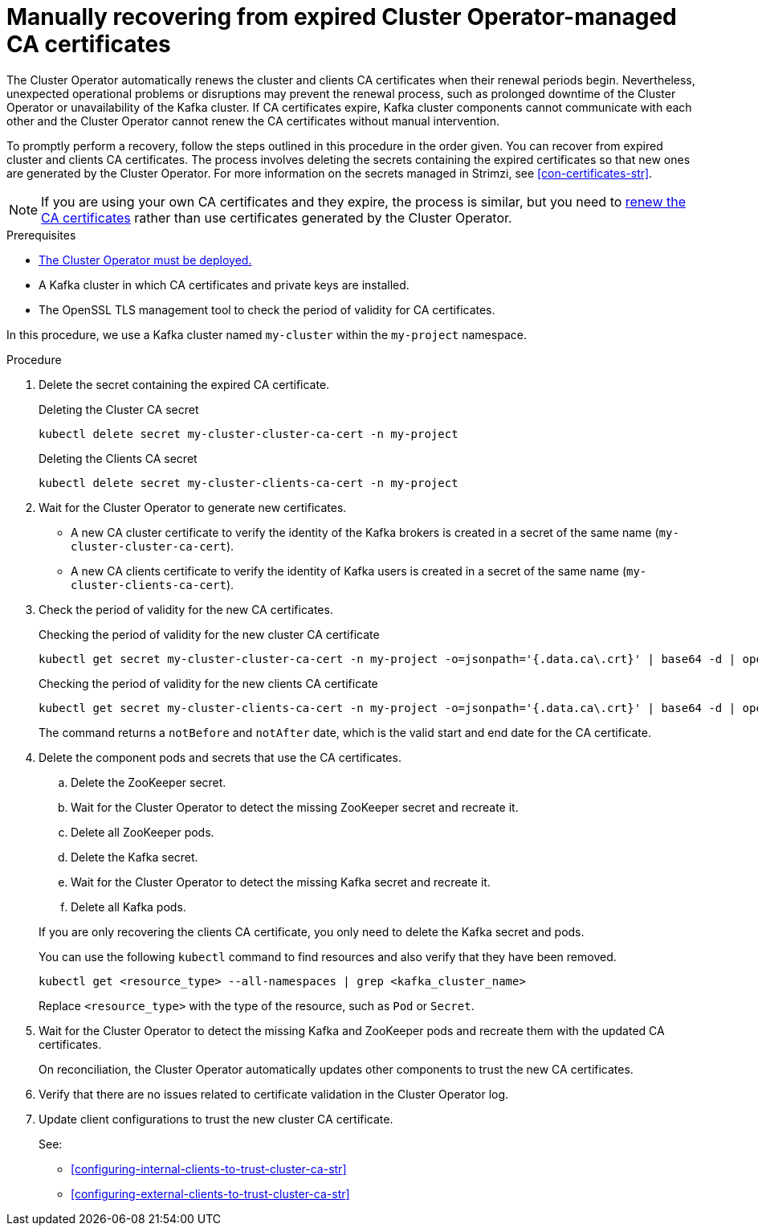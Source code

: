 // Module included in the following assemblies:
//
// assembly-security.adoc

[id='proc-recovering-expired-ca-certs-{context}']

= Manually recovering from expired Cluster Operator-managed CA certificates

[role="_abstract"]
The Cluster Operator automatically renews the cluster and clients CA certificates when their renewal periods begin. 
Nevertheless, unexpected operational problems or disruptions may prevent the renewal process, such as prolonged downtime of the Cluster Operator or unavailability of the Kafka cluster. 
If CA certificates expire, Kafka cluster components cannot communicate with each other and the Cluster Operator cannot renew the CA certificates without manual intervention. 

To promptly perform a recovery, follow the steps outlined in this procedure in the order given. 
You can recover from expired cluster and clients CA certificates. 
The process involves deleting the secrets containing the expired certificates so that new ones are generated by the Cluster Operator. 
For more information on the secrets managed in Strimzi, see xref:con-certificates-str[].

NOTE: If you are using your own CA certificates and they expire, the process is similar, but you need to xref:renewing-your-own-ca-certificates-{context}[renew the CA certificates] rather than use certificates generated by the Cluster Operator.

.Prerequisites

* xref:deploying-cluster-operator-str[The Cluster Operator must be deployed.]
* A Kafka cluster in which CA certificates and private keys are installed.
* The OpenSSL TLS management tool to check the period of validity for CA certificates.

In this procedure, we use a Kafka cluster named `my-cluster` within the `my-project` namespace.

.Procedure

. Delete the secret containing the expired CA certificate.
+
.Deleting the Cluster CA secret
[source,shell]
----
kubectl delete secret my-cluster-cluster-ca-cert -n my-project
----
+
.Deleting the Clients CA secret
[source,shell]
----
kubectl delete secret my-cluster-clients-ca-cert -n my-project
----

. Wait for the Cluster Operator to generate new certificates. 
+
* A new CA cluster certificate to verify the identity of the Kafka brokers is created in a secret of the same name (`my-cluster-cluster-ca-cert`).
* A new CA clients certificate to verify the identity of Kafka users is created in a secret of the same name (`my-cluster-clients-ca-cert`).

. Check the period of validity for the new CA certificates.
+
.Checking the period of validity for the new cluster CA certificate
[source,shell]
----
kubectl get secret my-cluster-cluster-ca-cert -n my-project -o=jsonpath='{.data.ca\.crt}' | base64 -d | openssl x509 -noout -dates
----
+
.Checking the period of validity for the new clients CA certificate
[source,shell]
----
kubectl get secret my-cluster-clients-ca-cert -n my-project -o=jsonpath='{.data.ca\.crt}' | base64 -d | openssl x509 -noout -dates
----
+
The command returns a `notBefore` and `notAfter` date, which is the valid start and end date for the CA certificate.

. Delete the component pods and secrets that use the CA certificates. 
+
--
.. Delete the ZooKeeper secret.
.. Wait for the Cluster Operator to detect the missing ZooKeeper secret and recreate it.
.. Delete all ZooKeeper pods.
.. Delete the Kafka secret.
.. Wait for the Cluster Operator to detect the missing Kafka secret and recreate it.
.. Delete all Kafka pods. 
--
+
If you are only recovering the clients CA certificate, you only need to delete the Kafka secret and pods.
+
You can use the following `kubectl` command to find resources and also verify that they have been removed.
+
[source,shell]
----
kubectl get <resource_type> --all-namespaces | grep <kafka_cluster_name>
----
+
Replace `<resource_type>` with the type of the resource, such as `Pod` or `Secret`.

. Wait for the Cluster Operator to detect the missing Kafka and ZooKeeper pods and recreate them with the updated CA certificates.
+
On reconciliation, the Cluster Operator automatically updates other components to trust the new CA certificates.

. Verify that there are no issues related to certificate validation in the Cluster Operator log.
. Update client configurations to trust the new cluster CA certificate.
+
See:
+
--
* xref:configuring-internal-clients-to-trust-cluster-ca-str[]
* xref:configuring-external-clients-to-trust-cluster-ca-str[]
--